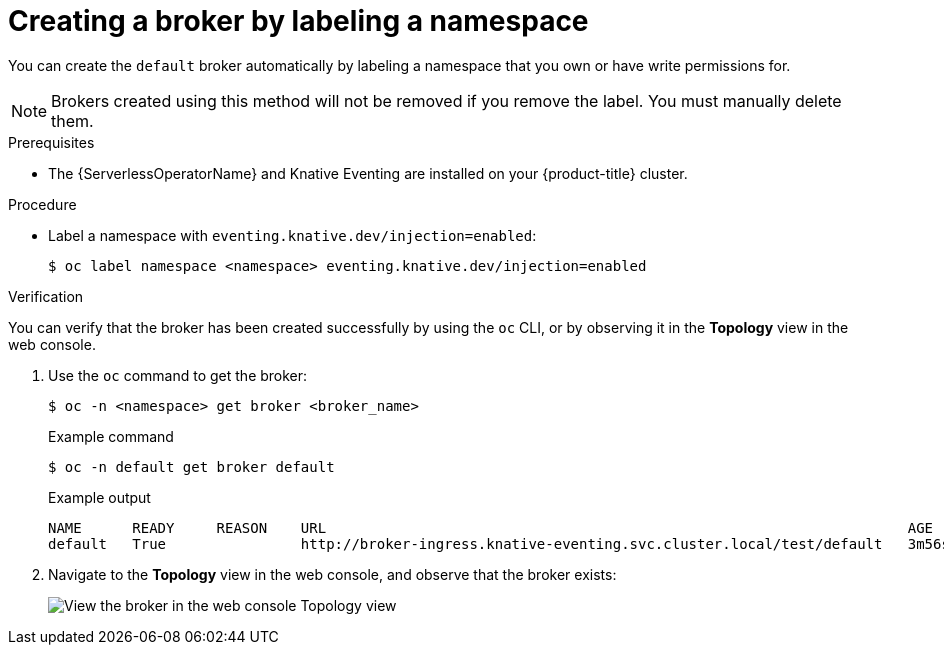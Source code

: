 // Module included in the following assemblies:
//
// * serverless/knative_eventing/serverless-using-brokers.adoc

[id="serverless-creating-broker-labeling_{context}"]
= Creating a broker by labeling a namespace

[role="_abstract"]
You can create the `default` broker automatically by labeling a namespace that you own or have write permissions for.

[NOTE]
====
Brokers created using this method will not be removed if you remove the label. You must manually delete them.
====

.Prerequisites

* The {ServerlessOperatorName} and Knative Eventing are installed on your {product-title} cluster.

.Procedure

* Label a namespace with `eventing.knative.dev/injection=enabled`:
+
[source,terminal]
----
$ oc label namespace <namespace> eventing.knative.dev/injection=enabled
----

.Verification

You can verify that the broker has been created successfully by using the `oc` CLI, or by observing it in the *Topology* view in the web console.

. Use the `oc` command to get the broker:
+
[source,terminal]
----
$ oc -n <namespace> get broker <broker_name>
----
+
.Example command
[source,terminal]
----
$ oc -n default get broker default
----
+
.Example output
[source,terminal]
----
NAME      READY     REASON    URL                                                                     AGE
default   True                http://broker-ingress.knative-eventing.svc.cluster.local/test/default   3m56s
----

. Navigate to the *Topology* view in the web console, and observe that the broker exists:
+
image::odc-view-broker.png[View the broker in the web console Topology view]
